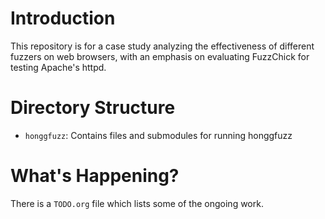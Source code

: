 * Introduction

  This repository is for a case study analyzing the effectiveness of
  different fuzzers on web browsers, with an emphasis on evaluating
  FuzzChick for testing Apache's httpd.

* Directory Structure

  - ~honggfuzz~: Contains files and submodules for running honggfuzz

* What's Happening?

  There is a ~TODO.org~ file which lists some of the ongoing work.

